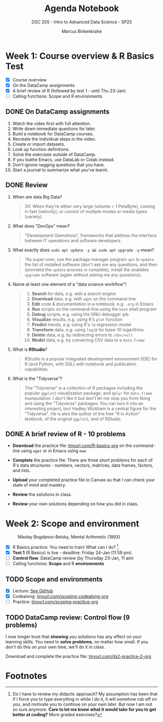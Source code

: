#+title: Agenda Notebook
#+author: Marcus Birkenkrahe
#+subtitle: DSC 205 - Intro to Advanced Data Science - SP25
#+SEQ_TODO: TODO NEXT IN_PROGRESS | DONE CANCELLED
#+startup: overview hideblocks indent entitiespretty
:PROPERTIES:
:header-args:C:      :main yes :includes <stdio.h> :results output :exports both
:header-args:python: :session *Python* :python python3 :results output :exports both
:header-args:R:      :session *R* :results graphics output file :exports both
:header-args:C++:    :main yes :includes <iostream> :results output :exports both
:END:
* Week 1: Course overview & R Basics Test
#+attr_html: :width 400px
[[../img/cover.png]]

- [X] Course overview
- [X] On the DataCamp assignments
- [X] A brief review of R (followed by test 1 - until Thu 23-Jan)
- [ ] Calling functions: Scope and R environments

** DONE On DataCamp assignments

1. Watch the video first with full attention.
2. Write down immediate questions for later.
3. Build a notebook for DataCamp courses.
4. Recreate the individual steps in the video.
5. Create or import datasets.
6. Look up function definitions.
7. Solve the exercises outside of DataCamp.
8. If you loathe Emacs, use DataLab or Colab instead.
9. Don't ignore nagging questions that you have.
10. Start a journal to summarize what you've learnt.
    
** DONE Review

1. When are data Big Data? 
   #+begin_quote
   3V: When they're either very large (volume > 1 PetaByte), coming in
   fast (velocity), or consist of multiple modes or media types
   (variety).
   #+end_quote

2. What does "DevOps" mean?
   #+begin_quote
   "Development Operations", frameworks that address the interface
   between IT operations and software developers.
   #+end_quote

3. What exactly does =sudo apt update -y && sudo apt upgrade -y= mean?
   #+begin_quote
   "As super-user, use the package manager program =apt= to =update= the
   list of installed software (don't ask me any questions, and then
   (provided the =update= process is complete), install the available
   =upgrade= software (again without asking me any questions).
   #+end_quote

4. Name at least one element of a "data science workflow"!
   #+begin_quote
   1) *Search* for data, e.g. with a search engine
   2) *Download* data, e.g. with =wget= on the command-line
   3) *Edit* code & documentation in a notebook, e.g. =.org= in Emacs
   4) *Run* scripts on the command-line using the =bash= shell program
   5) *Debug* scripts, e.g. using the GNU debugger =gdb=
   6) *Visualize* results, e.g. using R's =plot= function
   7) *Predict* trends, e.g. using R's =lm= regression model
   8) *Transform* data, e.g. using =log10= for base-10 logarithms
   9) *Delete* data, e.g. by redirecting errors to =/dev/null=
   10) *Model* data, e.g. by converting CSV data to a =data.frame=
   #+end_quote

5. What is *RStudio*?
   #+begin_quote
   RStudio is a popular integrated development environment (IDE) for R
   (and Python, with SQL) with notebook and publication capabilities.
   #+end_quote

6. What is the "Tidyverse"?
   #+begin_quote
   The "Tidyverse" is a collection of R packages including the popular
   =ggplot2= visualization package, and =dplyr= for =data.frame=
   manipulation. I don't like it but don't let me stop you from liking
   and using the "Tidyverse" packages: You can turn it into an
   interesting project, too! Hadley Wickham is a central figure for
   the "Tidyverse". He is also the author of the free "R in Action"
   textbook, of the original =ggplot2=, and of RStudio.
   #+end_quote

** DONE A brief review of R - 10 problems
#+attr_html: :width 400px: 
[[../img/review.png]]

- *Download* the practice file: [[https://tinyurl.com/R-basics-org][tinyurl.com/R-basics-org]] on the
  command-line using =wget= or in Emacs using =eww=

- *Complete* the practice file: There are three short problems for each
  of R's data structures - numbers, vectors, matrices, data frames,
  factors, and lists.

- *Upload* your completed practice file to Canvas so that I can check
  your state of mind and mastery.

- *Review* the solutions in class.

- *Review* your own solutions depending on how you did in class.

* Week 2: Scope and environment
#+attr_html: :width 400px: 
#+caption: Nikolay Bogdanov-Belsky, Mental Arithmetic (1893)
[[../img/bogdanovbelskymentalarithmetic.jpg]]

- [X] R Basics practice: You need to train! What can I do? [fn:1].
- [X] *Test 1* (R Basics) is live - deadline: Friday 24-Jan (11:59 pm).
- [ ] *Control flow*: DataCamp review (by Thursday 23-Jan, 11 am)
- [ ] Calling functions: *Scope* and R *environments*

** TODO Scope and environments

- [X] Lecture: [[https://github.com/birkenkrahe/ds2-25/blob/main/org/2_scoping.org][See GitHub]]
- [X] Codealong: [[https://tinyurl.com/scoping-codealong-org][tinyurl.com/scoping-codealong-org]]
- [ ] Practice: [[https://tinyurl.com/scoping-practice-org][tinyurl.com/scoping-practice-org]]

** TODO DataCamp review: Control flow (9 problems)

I now longer trust that *showing* you solutions has any effect on your
learning skills. You need to *solve problems*, no matter how small. If
you don't do this on your own time, we'll do it in class.

Download and complete the practice file:
[[https://tinyurl.com/ds2-practice-2-org][tinyurl.com/ds2-practice-2-org]]


* Footnotes

[fn:1] Do I have to review my didactic approach? My assumption has
been that if I force you to type everythng in while I do it, it will
somehow rub off on you, and motivate you to continue on your own
later. But now I am not so sure anymore. *Care to let me know what it
would take for you to get better at coding?* More graded exercises?
